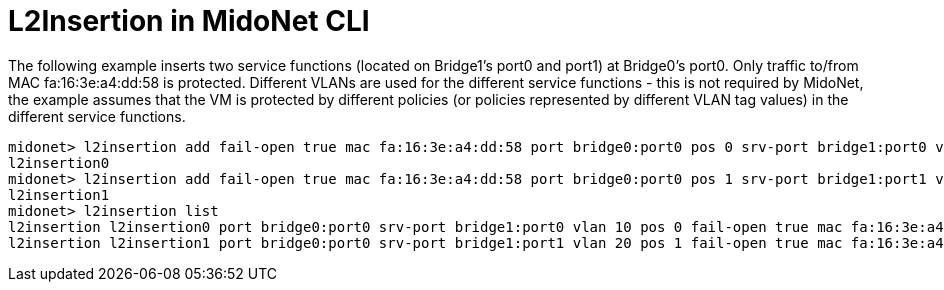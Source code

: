 [[l2insertion_cli]]
= L2Insertion in MidoNet CLI

The following example inserts two service functions (located on Bridge1's port0
and port1) at Bridge0's port0. Only traffic to/from MAC fa:16:3e:a4:dd:58 is
protected. Different VLANs are used for the different service functions - this
is not required by MidoNet, the example assumes that the VM is protected by
different policies (or policies represented by different VLAN tag values) in the
different service functions.

[source]
----
midonet> l2insertion add fail-open true mac fa:16:3e:a4:dd:58 port bridge0:port0 pos 0 srv-port bridge1:port0 vlan 10
l2insertion0
midonet> l2insertion add fail-open true mac fa:16:3e:a4:dd:58 port bridge0:port0 pos 1 srv-port bridge1:port1 vlan 20
l2insertion1
midonet> l2insertion list
l2insertion l2insertion0 port bridge0:port0 srv-port bridge1:port0 vlan 10 pos 0 fail-open true mac fa:16:3e:a4:dd:58
l2insertion l2insertion1 port bridge0:port0 srv-port bridge1:port1 vlan 20 pos 1 fail-open true mac fa:16:3e:a4:dd:58
----
